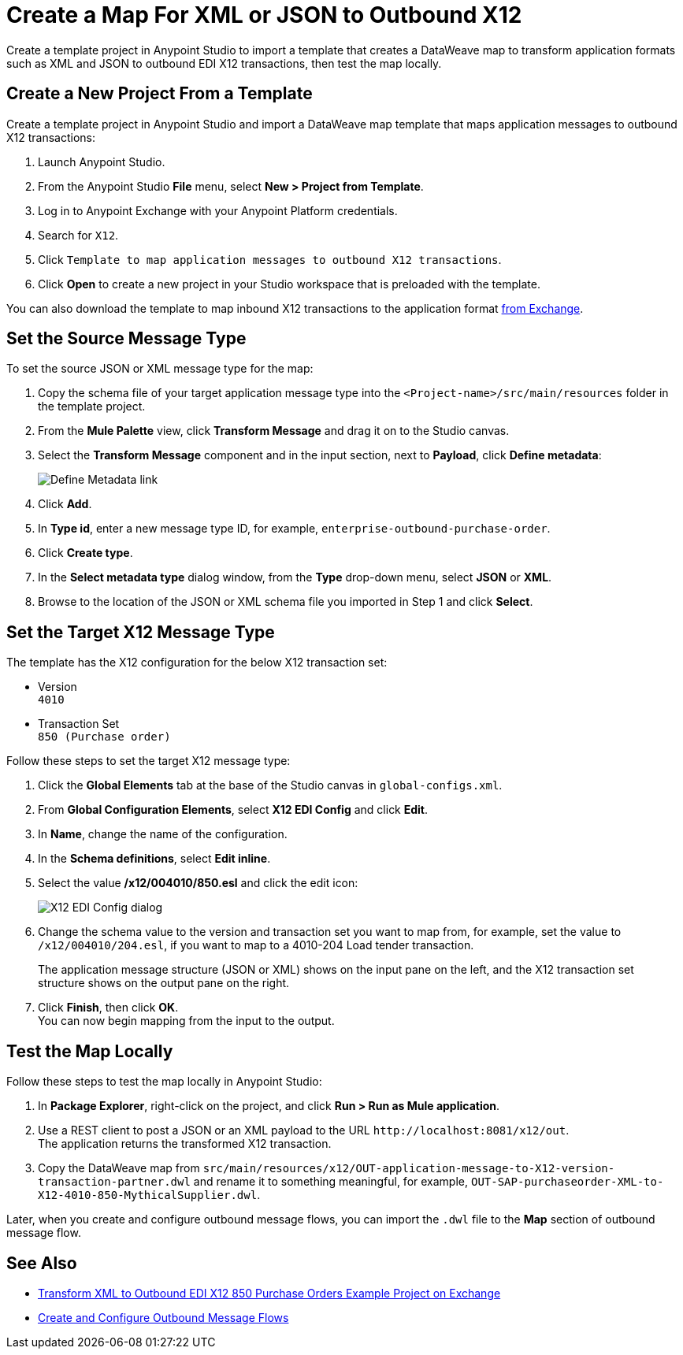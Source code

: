 = Create a Map For XML or JSON to Outbound X12

Create a template project in Anypoint Studio to import a template that creates a DataWeave map to transform application formats such as XML and JSON to outbound EDI X12 transactions, then test the map locally.

== Create a New Project From a Template

Create a template project in Anypoint Studio and import a DataWeave map template that maps application messages to outbound X12 transactions:

. Launch Anypoint Studio.
. From the Anypoint Studio *File* menu, select *New > Project from Template*.
. Log in to Anypoint Exchange with your Anypoint Platform credentials.
. Search for `X12`.
. Click `Template to map application messages to outbound X12 transactions`.
. Click *Open* to create a new project in your Studio workspace that is preloaded with the template.

You can also download the template to map inbound X12 transactions to the application format https://anypoint.mulesoft.com/exchange/org.mule.examples/template-b2b-edi-outbound-x12-map[from Exchange].

== Set the Source Message Type

To set the source JSON or XML message type for the map:

. Copy the schema file of your target application message type into the `<Project-name>/src/main/resources` folder in the template project.
. From the *Mule Palette* view, click *Transform Message* and drag it on to the Studio canvas.
. Select the *Transform Message* component and in the input section, next to *Payload*, click *Define metadata*:
+
image::partner-manager-outbound-map-1.png[Define Metadata link]
+
. Click *Add*.
. In *Type id*, enter a new message type ID, for example, `enterprise-outbound-purchase-order`.
. Click *Create type*.
. In the *Select metadata type* dialog window, from the *Type* drop-down menu, select *JSON* or *XML*.
. Browse to the location of the JSON or XML schema file you imported in Step 1 and click *Select*.

== Set the Target X12 Message Type

The template has the X12 configuration for the below X12 transaction set:

* Version +
`4010`
* Transaction Set +
`850 (Purchase order)`

Follow these steps to set the target X12 message type:

. Click the *Global Elements* tab at the base of the Studio canvas in `global-configs.xml`.
. From *Global Configuration Elements*, select *X12 EDI Config* and click *Edit*.
. In *Name*, change the name of the configuration.
. In the *Schema definitions*, select *Edit inline*.
. Select the value */x12/004010/850.esl* and click the edit icon:
+
image::xml-to-outbound-x12-edit-schema.png[X12 EDI Config dialog]
+
. Change the schema value to the version and transaction set you want to map from, for example, set the value to `/x12/004010/204.esl`, if you want to map to a 4010-204 Load tender transaction.
+
The application message structure (JSON or XML) shows on the input pane on the left, and the X12 transaction set structure shows on the output pane on the right.
. Click *Finish*, then click *OK*. +
You can now begin mapping from the input to the output.

== Test the Map Locally

Follow these steps to test the map locally in Anypoint Studio:

. In *Package Explorer*, right-click on the project, and click *Run > Run as Mule application*.
. Use a REST client to post a JSON or an XML payload to the URL `+http://localhost:8081/x12/out+`. +
The application returns the transformed X12 transaction.
. Copy the DataWeave map from `src/main/resources/x12/OUT-application-message-to-X12-version-transaction-partner.dwl` and rename it to something meaningful, for example, `OUT-SAP-purchaseorder-XML-to-X12-4010-850-MythicalSupplier.dwl`.

Later, when you create and configure outbound message flows, you can import the `.dwl` file to the *Map* section of outbound message flow.

== See Also

* xref:https://anypoint.mulesoft.com/exchange/org.mule.examples/b2b-demo-x12-transform/[Transform XML to Outbound EDI X12 850 Purchase Orders Example Project on Exchange]
* xref:create-outbound-message-flow.adoc[Create and Configure Outbound Message Flows]
